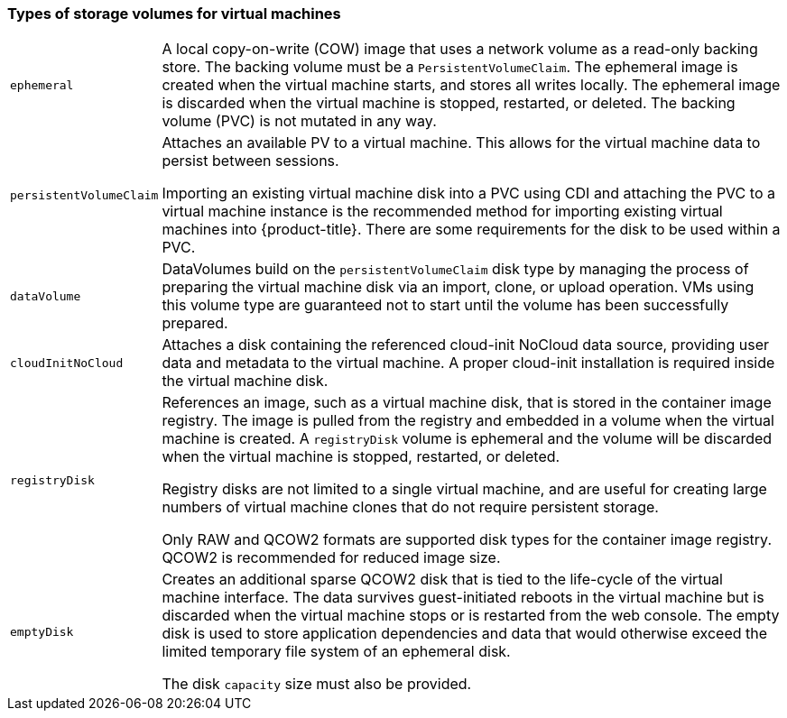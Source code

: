 
[[volumes]]
=== Types of storage volumes for virtual machines

[horizontal]
`ephemeral`::
A local copy-on-write (COW) image that uses a network volume as a
read-only backing store. The backing volume
must be a `PersistentVolumeClaim`. The ephemeral image is created when
the virtual machine starts, and stores all writes locally. The ephemeral
image is discarded when the virtual machine is stopped, restarted, or
deleted. The backing volume (PVC) is not mutated in any way.

`persistentVolumeClaim`::
Attaches an available PV to a virtual machine. This allows for the
virtual machine data to persist between sessions.
+
Importing an existing virtual machine disk into a PVC using
CDI and attaching the PVC to a virtual machine instance is the
recommended method for importing existing virtual machines into
{product-title}. There are some requirements for the disk to be used within a
PVC.

`dataVolume`::
DataVolumes build on the `persistentVolumeClaim` disk type by managing the process 
of preparing the virtual machine disk via an import, clone, or upload operation.  
VMs using this volume type are guaranteed not to start until the volume has been 
successfully prepared.

`cloudInitNoCloud`::
Attaches a disk containing the referenced cloud-init NoCloud data
source, providing user data and metadata to the virtual machine. A
proper cloud-init installation is required inside the virtual machine
disk.

`registryDisk`::
References an image, such as a virtual machine disk, that is stored in
the container image registry. The image is pulled from the registry and
embedded in a volume when the virtual machine is created. A
`registryDisk` volume is ephemeral and the volume will be discarded when
the virtual machine is stopped, restarted, or deleted.
+
Registry disks are not limited to a single virtual machine, and are
useful for creating large numbers of virtual machine clones that do not
require persistent storage.
+
Only RAW and QCOW2 formats are supported disk types for the container
image registry. QCOW2 is recommended for reduced image size.

`emptyDisk`::
Creates an additional sparse QCOW2 disk that is tied to the life-cycle
of the virtual machine interface. The data survives guest-initiated
reboots in the virtual machine but is discarded when the virtual machine
stops or is restarted from the web console. The empty disk is used to
store application dependencies and data that would otherwise exceed the
limited temporary file system of an ephemeral disk.
+
The disk `capacity` size must also be provided.
